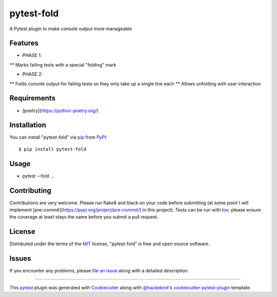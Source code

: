 ===========
pytest-fold
===========

.. image:: https://img.shields.io/pypi/v/pytest-fold.svg
    :target: https://pypi.org/project/pytest-fold
    :alt: PyPI version

.. image:: https://img.shields.io/pypi/pyversions/pytest-fold.svg
    :target: https://pypi.org/project/pytest-fold
    :alt: Python versions

.. image:: https://travis-ci.com/jeffwright13/pytest-fold.svg?token=h2yU59uvx7ZpWMRdRGi8&branch=main
    :target: https://www.travis-ci.com/github/jeffwright13/pytest-fold
    :alt: See Build Status on Travis CI

A Pytest plugin to make console output more manageable

Features
--------

* PHASE 1:
** Marks failing tests with a special "folding" mark

* PHASE 2:
** Folds console output for failing tests so they only take up a single line each
** Allows unfolding with user interaction


Requirements
------------

* [poetry](https://python-poetry.org/)


Installation
------------

You can install "pytest-fold" via `pip`_ from `PyPI`_::

    $ pip install pytest-fold


Usage
-----

* pytest --fold ...

Contributing
------------
Contributions are very welcome. Please run flake8 and black on your code before
submitting (at some point I will implement [pre-commit](https://pypi.org/project/pre-commit/)
in this project). Tests can be run with `tox`_; please ensure the coverage at
least stays the same before you submit a pull request.

License
-------

Distributed under the terms of the `MIT`_ license, "pytest-fold" is free and open source software.


Issues
------

If you encounter any problems, please `file an issue`_ along with a detailed description.

.. _`Cookiecutter`: https://github.com/audreyr/cookiecutter
.. _`@hackebrot`: https://github.com/hackebrot
.. _`MIT`: http://opensource.org/licenses/MIT
.. _`BSD-3`: http://opensource.org/licenses/BSD-3-Clause
.. _`GNU GPL v3.0`: http://www.gnu.org/licenses/gpl-3.0.txt
.. _`Apache Software License 2.0`: http://www.apache.org/licenses/LICENSE-2.0
.. _`cookiecutter-pytest-plugin`: https://github.com/pytest-dev/cookiecutter-pytest-plugin
.. _`file an issue`: https://github.com/jeffwright13/pytest-fold/issues
.. _`pytest`: https://github.com/pytest-dev/pytest
.. _`tox`: https://tox.readthedocs.io/en/latest/
.. _`pip`: https://pypi.org/project/pip/
.. _`PyPI`: https://pypi.org/project

----

This `pytest`_ plugin was generated with `Cookiecutter`_ along with `@hackebrot`_'s `cookiecutter-pytest-plugin`_ template.


